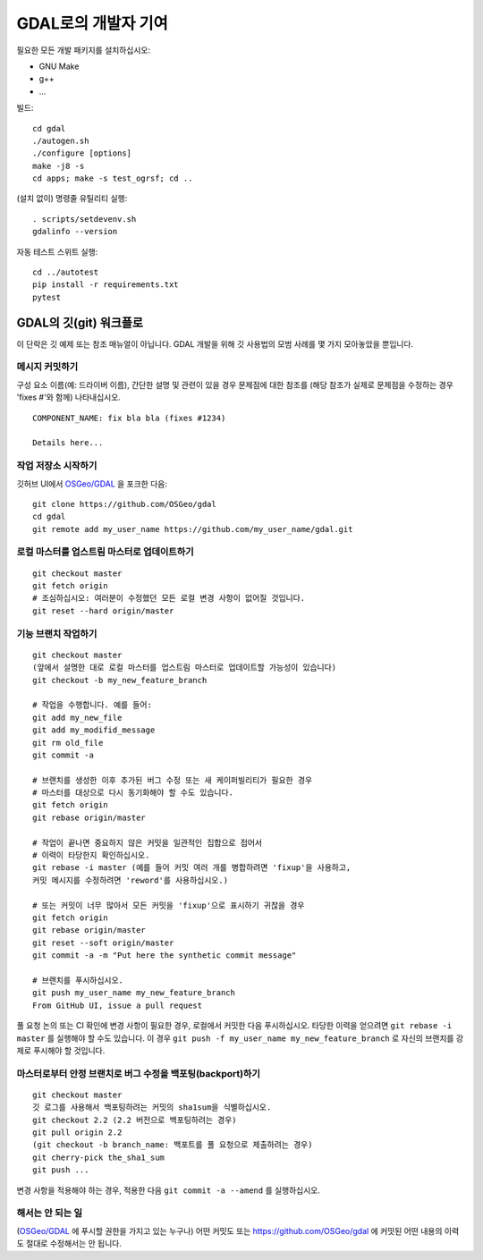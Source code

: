 .. _developer_contribution:

======================================
GDAL로의 개발자 기여
======================================

필요한 모든 개발 패키지를 설치하십시오:

-  GNU Make
-  g++
-  ...

빌드:

::

   cd gdal
   ./autogen.sh
   ./configure [options]
   make -j8 -s
   cd apps; make -s test_ogrsf; cd ..

(설치 없이) 명령줄 유틸리티 실행:

::

   . scripts/setdevenv.sh
   gdalinfo --version

자동 테스트 스위트 실행:

::

   cd ../autotest
   pip install -r requirements.txt
   pytest

GDAL의 깃(git) 워크플로
-----------------------

이 단락은 깃 예제 또는 참조 매뉴얼이 아닙니다. GDAL 개발을 위해 깃 사용법의 모범 사례를 몇 가지 모아놓았을 뿐입니다.

메시지 커밋하기
+++++++++++++++

구성 요소 이름(예: 드라이버 이름), 간단한 설명 및 관련이 있을 경우 문제점에 대한 참조를 (해당 참조가 실제로 문제점을 수정하는 경우 'fixes #'와 함께) 나타내십시오.

::

   COMPONENT_NAME: fix bla bla (fixes #1234)

   Details here...

작업 저장소 시작하기
++++++++++++++++++++

깃허브 UI에서 `OSGeo/GDAL <https://github.com/OSGeo/gdal>`_ 을 포크한 다음:

::

   git clone https://github.com/OSGeo/gdal
   cd gdal
   git remote add my_user_name https://github.com/my_user_name/gdal.git

로컬 마스터를 업스트림 마스터로 업데이트하기
++++++++++++++++++++++++++++++++++++++++++++

::

   git checkout master
   git fetch origin
   # 조심하십시오: 여러분이 수정했던 모든 로컬 변경 사항이 없어질 것입니다.
   git reset --hard origin/master

기능 브랜치 작업하기
++++++++++++++++++++

::

   git checkout master
   (앞에서 설명한 대로 로컬 마스터를 업스트림 마스터로 업데이트할 가능성이 있습니다)
   git checkout -b my_new_feature_branch

   # 작업을 수행합니다. 예를 들어:
   git add my_new_file
   git add my_modifid_message
   git rm old_file
   git commit -a

   # 브랜치를 생성한 이후 추가된 버그 수정 또는 새 케이퍼빌리티가 필요한 경우
   # 마스터를 대상으로 다시 동기화해야 할 수도 있습니다.
   git fetch origin
   git rebase origin/master

   # 작업이 끝나면 중요하지 않은 커밋을 일관적인 집합으로 접어서
   # 이력이 타당한지 확인하십시오.
   git rebase -i master (예를 들어 커밋 여러 개를 병합하려면 'fixup'을 사용하고,
   커밋 메시지를 수정하려면 'reword'를 사용하십시오.)

   # 또는 커밋이 너무 많아서 모든 커밋을 'fixup'으로 표시하기 귀찮을 경우
   git fetch origin
   git rebase origin/master
   git reset --soft origin/master
   git commit -a -m "Put here the synthetic commit message"

   # 브랜치를 푸시하십시오.
   git push my_user_name my_new_feature_branch
   From GitHub UI, issue a pull request

풀 요청 논의 또는 CI 확인에 변경 사항이 필요한 경우, 로컬에서 커밋한 다음 푸시하십시오. 타당한 이력을 얻으려면 ``git rebase -i master`` 를 실행해야 할 수도 있습니다. 이 경우 ``git push -f my_user_name my_new_feature_branch`` 로 자신의 브랜치를 강제로 푸시해야 할 것입니다.

마스터로부터 안정 브랜치로 버그 수정을 백포팅(backport)하기
+++++++++++++++++++++++++++++++++++++++++++++++++++++++++++

::

   git checkout master
   깃 로그를 사용해서 백포팅하려는 커밋의 sha1sum을 식별하십시오.
   git checkout 2.2 (2.2 버전으로 백포팅하려는 경우)
   git pull origin 2.2
   (git checkout -b branch_name: 백포트를 풀 요청으로 제출하려는 경우)
   git cherry-pick the_sha1_sum
   git push ...

변경 사항을 적용해야 하는 경우, 적용한 다음 ``git commit -a --amend`` 를 실행하십시오.

해서는 안 되는 일
+++++++++++++++++

(`OSGeo/GDAL <https://github.com/OSGeo/gdal>`_ 에 푸시할 권한을 가지고 있는 누구나)
어떤 커밋도 또는 https://github.com/OSGeo/gdal 에 커밋된 어떤 내용의 이력도 절대로 수정해서는 안 됩니다.

